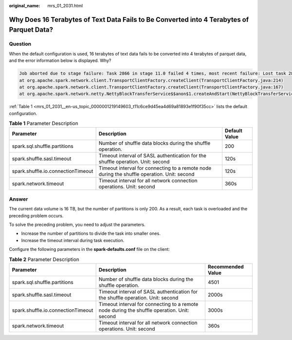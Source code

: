 :original_name: mrs_01_2031.html

.. _mrs_01_2031:

Why Does 16 Terabytes of Text Data Fails to Be Converted into 4 Terabytes of Parquet Data?
==========================================================================================

Question
--------

When the default configuration is used, 16 terabytes of text data fails to be converted into 4 terabytes of parquet data, and the error information below is displayed. Why?

.. code-block::

   Job aborted due to stage failure: Task 2866 in stage 11.0 failed 4 times, most recent failure: Lost task 2866.6 in stage 11.0 (TID 54863, linux-161, 2): java.io.IOException: Failed to connect to /10.16.1.11:23124
   at org.apache.spark.network.client.TransportClientFactory.createClient(TransportClientFactory.java:214)
   at org.apache.spark.network.client.TransportClientFactory.createClient(TransportClientFactory.java:167)
   at org.apache.spark.network.netty.NettyBlockTransferService$$anon$1.createAndStart(NettyBlockTransferService.scala:92)

:ref:`Table 1 <mrs_01_2031__en-us_topic_0000001219149603_t11c6ce9d45ea4d69a81893e1f90f35cc>` lists the default configuration.

.. _mrs_01_2031__en-us_topic_0000001219149603_t11c6ce9d45ea4d69a81893e1f90f35cc:

.. table:: **Table 1** Parameter Description

   +------------------------------------+---------------------------------------------------------------------------------------------+---------------+
   | Parameter                          | Description                                                                                 | Default Value |
   +====================================+=============================================================================================+===============+
   | spark.sql.shuffle.partitions       | Number of shuffle data blocks during the shuffle operation.                                 | 200           |
   +------------------------------------+---------------------------------------------------------------------------------------------+---------------+
   | spark.shuffle.sasl.timeout         | Timeout interval of SASL authentication for the shuffle operation. Unit: second             | 120s          |
   +------------------------------------+---------------------------------------------------------------------------------------------+---------------+
   | spark.shuffle.io.connectionTimeout | Timeout interval for connecting to a remote node during the shuffle operation. Unit: second | 120s          |
   +------------------------------------+---------------------------------------------------------------------------------------------+---------------+
   | spark.network.timeout              | Timeout interval for all network connection operations. Unit: second                        | 360s          |
   +------------------------------------+---------------------------------------------------------------------------------------------+---------------+

Answer
------

The current data volume is 16 TB, but the number of partitions is only 200. As a result, each task is overloaded and the preceding problem occurs.

To solve the preceding problem, you need to adjust the parameters.

-  Increase the number of partitions to divide the task into smaller ones.
-  Increase the timeout interval during task execution.

Configure the following parameters in the **spark-defaults.conf** file on the client:

.. table:: **Table 2** Parameter Description

   +------------------------------------+---------------------------------------------------------------------------------------------+-------------------+
   | Parameter                          | Description                                                                                 | Recommended Value |
   +====================================+=============================================================================================+===================+
   | spark.sql.shuffle.partitions       | Number of shuffle data blocks during the shuffle operation.                                 | 4501              |
   +------------------------------------+---------------------------------------------------------------------------------------------+-------------------+
   | spark.shuffle.sasl.timeout         | Timeout interval of SASL authentication for the shuffle operation. Unit: second             | 2000s             |
   +------------------------------------+---------------------------------------------------------------------------------------------+-------------------+
   | spark.shuffle.io.connectionTimeout | Timeout interval for connecting to a remote node during the shuffle operation. Unit: second | 3000s             |
   +------------------------------------+---------------------------------------------------------------------------------------------+-------------------+
   | spark.network.timeout              | Timeout interval for all network connection operations. Unit: second                        | 360s              |
   +------------------------------------+---------------------------------------------------------------------------------------------+-------------------+
